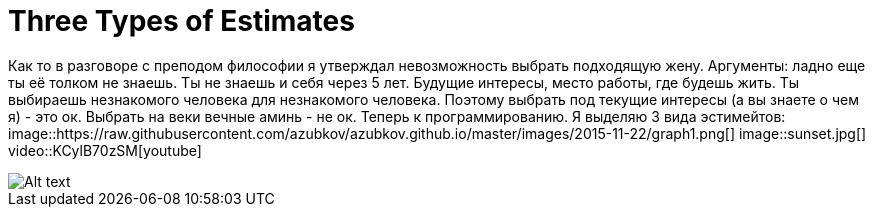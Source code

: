 = Three Types of Estimates

Как то в разговоре с преподом философии я утверждал невозможность выбрать подходящую жену. Аргументы: ладно еще ты её толком не знаешь. Ты не знаешь и себя через 5 лет. Будущие интересы, место работы, где будешь жить. 
Ты выбираешь незнакомого человека для незнакомого человека. Поэтому выбрать под текущие интересы (а вы знаете о чем я) - это ок. Выбрать на веки вечные аминь - не ок.
Теперь к программированию. Я выделяю 3 вида эстимейтов:
image::https://raw.githubusercontent.com/azubkov/azubkov.github.io/master/images/2015-11-22/graph1.png[]
image::sunset.jpg[]
video::KCylB70zSM[youtube]

image::logo.png[Alt text]